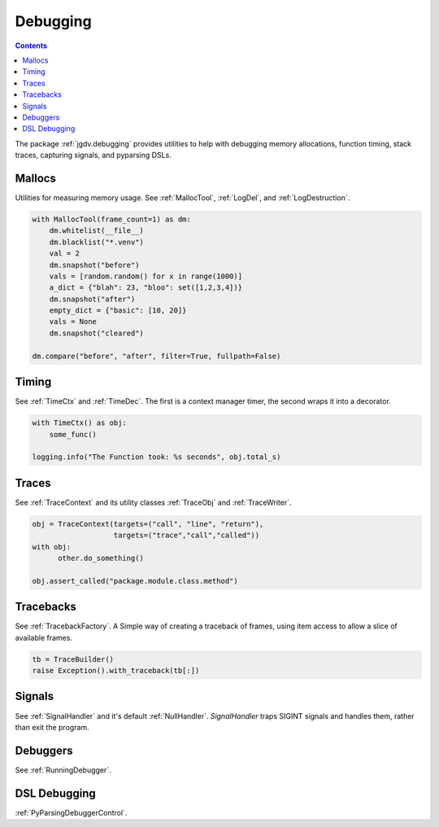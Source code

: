.. -*- mode: ReST -*-

.. _debug:

=========
Debugging
=========

.. contents:: Contents

The package :ref:`jgdv.debugging` provides utilities to help with debugging memory allocations,
function timing, stack traces, capturing signals, and pyparsing DSLs.


-------
Mallocs
-------

Utilities for measuring memory usage.
See :ref:`MallocTool`, :ref:`LogDel`, and :ref:`LogDestruction`.


.. code:: python

    with MallocTool(frame_count=1) as dm:
        dm.whitelist(__file__)
        dm.blacklist("*.venv")
        val = 2
        dm.snapshot("before")
        vals = [random.random() for x in range(1000)]
        a_dict = {"blah": 23, "bloo": set([1,2,3,4])}
        dm.snapshot("after")
        empty_dict = {"basic": [10, 20]}
        vals = None
        dm.snapshot("cleared")
          
    dm.compare("before", "after", filter=True, fullpath=False)

------
Timing
------

See :ref:`TimeCtx` and :ref:`TimeDec`. The first is a context manager timer, the second wraps it into
a decorator.

.. code:: python

    with TimeCtx() as obj:
        some_func()

    logging.info("The Function took: %s seconds", obj.total_s)
        
------
Traces
------

See :ref:`TraceContext` and its utility classes :ref:`TraceObj` and :ref:`TraceWriter`.
          
.. code:: python
          
    obj = TraceContext(targets=("call", "line", "return"),
                       targets=("trace","call","called"))
    with obj:
          other.do_something()

    obj.assert_called("package.module.class.method")
          

----------
Tracebacks
----------

See :ref:`TracebackFactory`. A Simple way of creating a traceback of frames,
using item access to allow a slice of available frames.

.. code:: python

    tb = TraceBuilder()
    raise Exception().with_traceback(tb[:])

    
-------
Signals
-------

See :ref:`SignalHandler` and it's default :ref:`NullHandler`.
`SignalHandler` traps SIGINT signals and handles them,
rather than exit the program.


---------
Debuggers
---------

See :ref:`RunningDebugger`.


-------------
DSL Debugging
-------------

:ref:`PyParsingDebuggerControl`.
